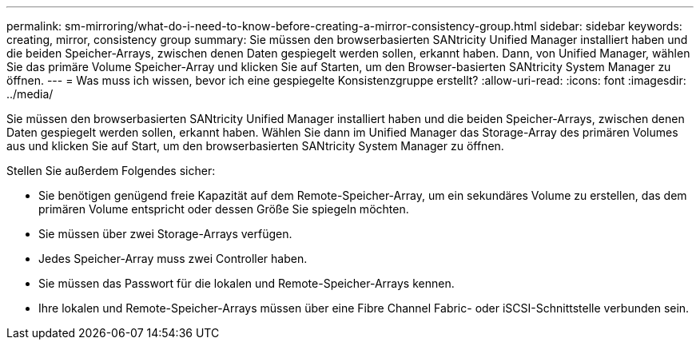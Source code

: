 ---
permalink: sm-mirroring/what-do-i-need-to-know-before-creating-a-mirror-consistency-group.html 
sidebar: sidebar 
keywords: creating,  mirror, consistency group 
summary: Sie müssen den browserbasierten SANtricity Unified Manager installiert haben und die beiden Speicher-Arrays, zwischen denen Daten gespiegelt werden sollen, erkannt haben. Dann, von Unified Manager, wählen Sie das primäre Volume Speicher-Array und klicken Sie auf Starten, um den Browser-basierten SANtricity System Manager zu öffnen. 
---
= Was muss ich wissen, bevor ich eine gespiegelte Konsistenzgruppe erstellt?
:allow-uri-read: 
:icons: font
:imagesdir: ../media/


[role="lead"]
Sie müssen den browserbasierten SANtricity Unified Manager installiert haben und die beiden Speicher-Arrays, zwischen denen Daten gespiegelt werden sollen, erkannt haben. Wählen Sie dann im Unified Manager das Storage-Array des primären Volumes aus und klicken Sie auf Start, um den browserbasierten SANtricity System Manager zu öffnen.

Stellen Sie außerdem Folgendes sicher:

* Sie benötigen genügend freie Kapazität auf dem Remote-Speicher-Array, um ein sekundäres Volume zu erstellen, das dem primären Volume entspricht oder dessen Größe Sie spiegeln möchten.
* Sie müssen über zwei Storage-Arrays verfügen.
* Jedes Speicher-Array muss zwei Controller haben.
* Sie müssen das Passwort für die lokalen und Remote-Speicher-Arrays kennen.
* Ihre lokalen und Remote-Speicher-Arrays müssen über eine Fibre Channel Fabric- oder iSCSI-Schnittstelle verbunden sein.

